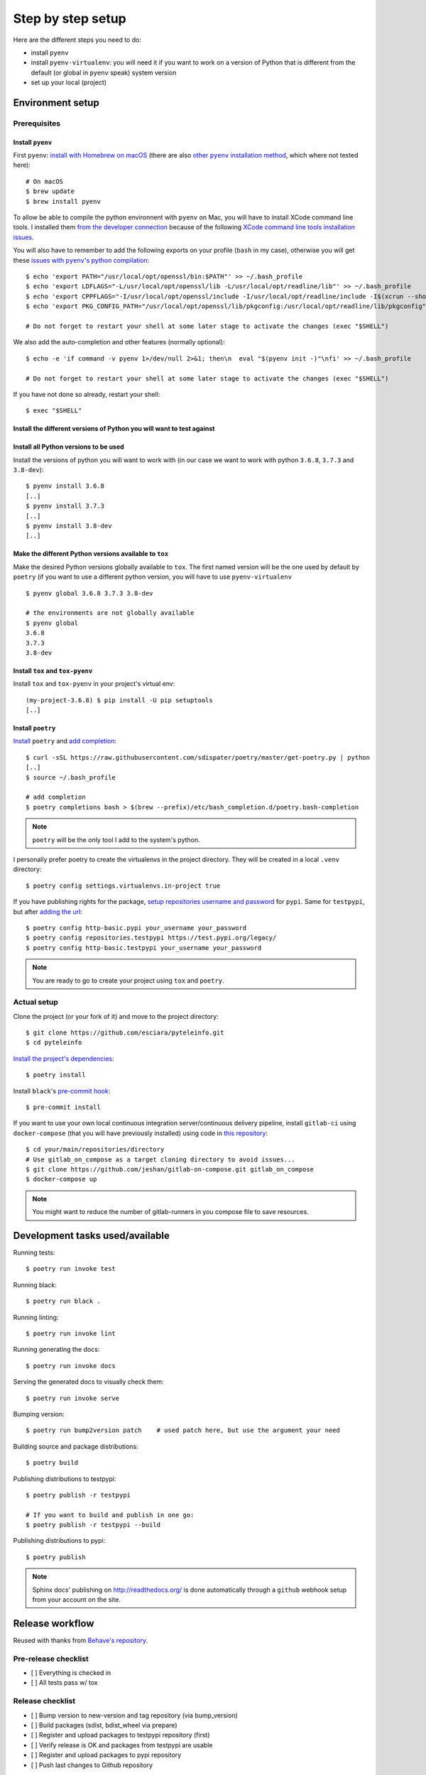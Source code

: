 Step by step setup
==================

Here are the different steps you need to do:

* install ``pyenv``
* install ``pyenv-virtualenv``: you will need it if you want to work on a version of
  Python that is different from the default (or global in ``pyenv`` speak) system
  version
* set up your local (project)


Environment setup
-----------------

Prerequisites
~~~~~~~~~~~~~

Install ``pyenv``
+++++++++++++++++

First ``pyenv``: `install with Homebrew on macOS`_ (there are also |other pyenv
installation method|_, which where not tested here)::

    # On macOS
    $ brew update
    $ brew install pyenv

.. _install with Homebrew on macOS: https://github.com/pyenv/pyenv#homebrew-on-macos
.. |other pyenv installation method| replace:: other ``pyenv`` installation method
.. _other pyenv installation method: method https://github.com/pyenv/pyenv#installation

To allow be able to compile the python environnent with ``pyenv`` on Mac, you will have
to install XCode command line tools. I installed them `from the developer connection`_
because of the following `XCode command line tools installation issues`_.

.. _from the developer connection: https://developer.apple.com/download/more/
.. _XCode command line tools installation issues:
   https://apple.stackexchange.com/questions/337744/installing-xcode-command-line-tools

You will also have to remember to add the following exports on your profile (``bash`` in my case),
otherwise you will get these |issues with pyenv's python compilation|_::

    $ echo 'export PATH="/usr/local/opt/openssl/bin:$PATH"' >> ~/.bash_profile
    $ echo 'export LDFLAGS="-L/usr/local/opt/openssl/lib -L/usr/local/opt/readline/lib"' >> ~/.bash_profile
    $ echo 'export CPPFLAGS="-I/usr/local/opt/openssl/include -I/usr/local/opt/readline/include -I$(xcrun --show-sdk-path)/usr/include"' >> ~/.bash_profile
    $ echo 'export PKG_CONFIG_PATH="/usr/local/opt/openssl/lib/pkgconfig:/usr/local/opt/readline/lib/pkgconfig"' >> ~/.bash_profile

    # Do not forget to restart your shell at some later stage to activate the changes (exec "$SHELL")

.. |issues with pyenv's python compilation| replace::
   issues with ``pyenv``'s python compilation
.. _issues with pyenv's python compilation:
   https://github.com/pyenv/pyenv/issues/1219

We also add the auto-completion and other features (normally optional)::

    $ echo -e 'if command -v pyenv 1>/dev/null 2>&1; then\n  eval "$(pyenv init -)"\nfi' >> ~/.bash_profile

    # Do not forget to restart your shell at some later stage to activate the changes (exec "$SHELL")

If you have not done so already, restart your shell::

    $ exec "$SHELL"

Install the different versions of Python you will want to test against
++++++++++++++++++++++++++++++++++++++++++++++++++++++++++++++++++++++

Install all Python versions to be used
++++++++++++++++++++++++++++++++++++++

Install the versions of python you will want to work with (in our case we want to
work with python ``3.6.8``, ``3.7.3`` and ``3.8-dev``)::

    $ pyenv install 3.6.8
    [..]
    $ pyenv install 3.7.3
    [..]
    $ pyenv install 3.8-dev
    [..]

Make the different Python versions available to ``tox``
+++++++++++++++++++++++++++++++++++++++++++++++++++++++

Make the desired Python versions globally available to ``tox``. The first named version
will be the one used by default by ``poetry`` (if you want to use a different python
version, you will have to use ``pyenv-virtualenv`` ::

    $ pyenv global 3.6.8 3.7.3 3.8-dev

    # the environments are not globally available
    $ pyenv global
    3.6.8
    3.7.3
    3.8-dev

Install ``tox`` and ``tox-pyenv``
+++++++++++++++++++++++++++++++++

Install ``tox`` and ``tox-pyenv`` in your project's virtual env::

    (my-project-3.6.8) $ pip install -U pip setuptools
    [..]

Install ``poetry``
++++++++++++++++++

`Install <https://poetry.eustace.io/docs/#installation>`_ ``poetry`` and `add completion
<https://poetry.eustace.io/docs/#enable-tab-completion-for-bash-fish-or-zsh>`_::

    $ curl -sSL https://raw.githubusercontent.com/sdispater/poetry/master/get-poetry.py | python
    [..]
    $ source ~/.bash_profile

    # add completion
    $ poetry completions bash > $(brew --prefix)/etc/bash_completion.d/poetry.bash-completion

.. note::

    ``poetry`` will be the only tool I add to the system's python.

I personally prefer poetry to create the virtualenvs in the project directory. They will be created in
a local ``.venv`` directory::

    $ poetry config settings.virtualenvs.in-project true

If you have publishing rights for the package, `setup repositories username and password <https://poetry.eustace.io/docs/repositories/#configuring-credentials>`_ for
``pypi``. Same for ``testpypi``, but after
`adding the url <https://poetry.eustace.io/docs/repositories/#adding-a-repository>`_::

    $ poetry config http-basic.pypi your_username your_password
    $ poetry config repositories.testpypi https://test.pypi.org/legacy/
    $ poetry config http-basic.testpypi your_username your_password

.. note::

    You are ready to go to create your project using ``tox`` and ``poetry``.

Actual setup
~~~~~~~~~~~~

Clone the project (or your fork of it) and move to the project directory::

    $ git clone https://github.com/esciara/pyteleinfo.git
    $ cd pyteleinfo

`Install the project's dependencies <https://poetry.eustace.io/docs/basic-usage/#installing-dependencies>`_::

    $ poetry install

Install ``black``'s `pre-commit hook <https://black.readthedocs.io/en/stable/version_control_integration.html>`_::

    $ pre-commit install

If you want to use your own local continuous integration server/continuous delivery pipeline,
install ``gitlab-ci`` using ``docker-compose`` (that you will have previously installed)
using code in `this repository <https://github.com/jeshan/gitlab-on-compose>`_::

    $ cd your/main/repositories/directory
    # Use gitlab_on_compose as a target cloning directory to avoid issues...
    $ git clone https://github.com/jeshan/gitlab-on-compose.git gitlab_on_compose
    $ docker-compose up

.. note:: You might want to reduce the number of gitlab-runners in you compose file to save resources.

Development tasks used/available
--------------------------------

Running tests::

    $ poetry run invoke test

Running black::

    $ poetry run black .

Running linting::

    $ poetry run invoke lint

Running generating the docs::

    $ poetry run invoke docs

Serving the generated docs to visually check them::

    $ poetry run invoke serve

Bumping version::

    $ poetry run bump2version patch    # used patch here, but use the argument your need

Building source and package distributions::

    $ poetry build

Publishing distributions to testpypi::

    $ poetry publish -r testpypi

    # If you want to build and publish in one go:
    $ poetry publish -r testpypi --build

Publishing distributions to pypi::

    $ poetry publish

.. note::

    Sphinx docs' publishing on http://readthedocs.org/ is done automatically through a ``github`` webhook setup
    from your account on the site.

Release workflow
--------------------

Reused with thanks from `Behave's repository <https://github.com/behave/behave/blob/master/tasks/release.py#L64>`_.

Pre-release checklist
~~~~~~~~~~~~~~~~~~~~~

* [ ] Everything is checked in
* [ ] All tests pass w/ tox

Release checklist
~~~~~~~~~~~~~~~~~

* [ ] Bump version to new-version and tag repository (via bump_version)
* [ ] Build packages (sdist, bdist_wheel via prepare)
* [ ] Register and upload packages to testpypi repository (first)
* [ ] Verify release is OK and packages from testpypi are usable
* [ ] Register and upload packages to pypi repository
* [ ] Push last changes to Github repository

Post-release checklist
~~~~~~~~~~~~~~~~~~~~~~

* [ ] Bump version to new-develop-version (via bump_version)
* [ ] Adapt CHANGES (if necessary)
* [ ] Commit latest changes to Github repository

IDE integration
---------------

* pylint integration (TODO: see
  https://medium.com/@wbrucek/how-i-integrated-pylint-into-my-pycharm-workflow-47047ce5e7fd ... plugin not working)
* black integration (TODO: see
  https://black.readthedocs.io/en/stable/editor_integration.html#pycharm-intellij-idea, or use plugin ?)

How to contribute
-----------------

TODO: Contribution file in repository.
